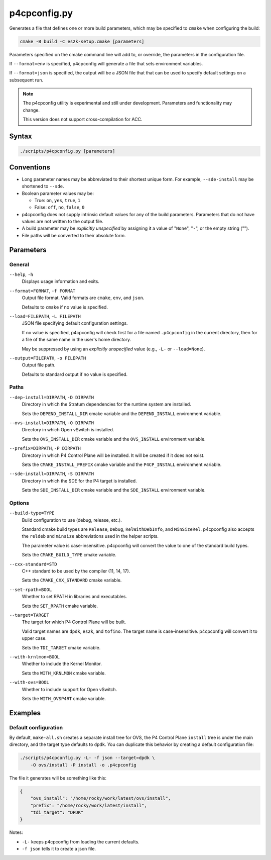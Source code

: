 .. Copyright 2023 Intel Corporation
   SPDX-License-Identifier: Apache 2.0

=============
p4cpconfig.py
=============

Generates a file that defines one or more build parameters, which may
be specified to ``cmake`` when configuring the build:

.. code-block:: text

  cmake -B build -C es2k-setup.cmake [parameters]

Parameters specified on the cmake command line will add to, or override,
the parameters in the configuration file.

If ``--format=env`` is specified, p4cpconfig will generate a file
that sets environment variables.

If ``--format=json`` is specified, the output will be a JSON file that
that can be used to specify default settings on a subsequent run.

.. note::

  The p4cpconfig utility is experimental and still under development.
  Parameters and functionality may change.

  This version does not support cross-compilation for ACC.

Syntax
======

.. code-block:: bash

  ./scripts/p4cpconfig.py [parameters]

Conventions
===========

* Long parameter names may be abbreviated to their shortest unique form.
  For example, ``--sde-install`` may be shortened to ``--sde``.

* Boolean parameter values may be:

  * True: ``on``, ``yes``, ``true``, ``1``
  * False: ``off``, ``no``, ``false``, ``0``

* p4cpconfig does not supply intrinsic default values for any of the
  build parameters. Parameters that do not have values are not written
  to the output file.

* A build parameter may be *explicitly unspecified* by assigning it
  a value of "``None``", "``-``", or the empty string ("").

* File paths will be converted to their absolute form.

Parameters
==========

General
-------

``--help``, ``-h``
  Displays usage information and exits.

``--format=FORMAT``, ``-f FORMAT``
  Output file format.
  Valid formats are ``cmake``, ``env``, and ``json``.

  Defaults to ``cmake`` if no value is specified.

``--load=FILEPATH``, ``-L FILEPATH``
  JSON file specifying default configuration settings.

  If no value is specified, p4cpconfig will check first for
  a file named ``.p4cpconfig`` in the current directory, then for
  a file of the same name in the user's home directory.

  May be suppressed by using an *explicitly unspecified* value
  (e.g., ``-L-`` or ``--load=None``).

``--output=FILEPATH``, ``-o FILEPATH``
  Output file path.

  Defaults to standard output if no value is specified.

Paths
-----

``--dep-install=DIRPATH``, ``-D DIRPATH``
  Directory in which the Stratum dependencies for the runtime system
  are installed.

  Sets the ``DEPEND_INSTALL_DIR`` cmake variable and the ``DEPEND_INSTALL``
  environment variable.

``--ovs-install=DIRPATH``, ``-O DIRPATH``
  Directory in which Open vSwitch is installed.

  Sets the ``OVS_INSTALL_DIR`` cmake variable and the ``OVS_INSTALL``
  environment variable.

``--prefix=DIRPATH``, ``-P DIRPATH``
  Directory in which P4 Control Plane will be installed.
  It will be created if it does not exist.

  Sets the ``CMAKE_INSTALL_PREFIX`` cmake variable and the
  ``P4CP_INSTALL`` environment variable.

``--sde-install=DIRPATH``, ``-S DIRPATH``
  Directory in which the SDE for the P4 target is installed.

  Sets the ``SDE_INSTALL_DIR`` cmake variable and the ``SDE_INSTALL``
  environment variable.

Options
-------

``--build-type=TYPE``
  Build configuration to use (debug, release, etc.).

  Standard cmake build types are ``Release``, ``Debug``, ``RelWithDebInfo``,
  and ``MinSizeRel``.
  p4cpconfig also accepts the ``reldeb`` and ``minsize`` abbreviations used
  in the helper scripts.

  The parameter value is case-insensitive.
  p4cpconfig will convert the value to one of the standard build types.

  Sets the ``CMAKE_BUILD_TYPE`` cmake variable.

``--cxx-standard=STD``
  C++ standard to be used by the compiler (11, 14, 17).

  Sets the ``CMAKE_CXX_STANDARD`` cmake variable.

``--set-rpath=BOOL``
  Whether to set RPATH in libraries and executables.

  Sets the ``SET_RPATH`` cmake variable.

``--target=TARGET``
  The target for which P4 Control Plane will be built.

  Valid target names are ``dpdk``, ``es2k``, and ``tofino``.
  The target name is case-insensitive.
  p4cpconfig will convert it to upper case.

  Sets the ``TDI_TARGET`` cmake variable.

``--with-krnlmon=BOOL``
  Whether to include the Kernel Monitor.

  Sets the ``WITH_KRNLMON`` cmake variable.

``--with-ovs=BOOL``
  Whether to include support for Open vSwitch.

  Sets the ``WITH_OVSP4RT`` cmake variable.

Examples
========

Default configuration
---------------------

By default, ``make-all.sh`` creates a separate install tree for OVS,
the P4 Control Plane ``install`` tree is under the main directory,
and the target type defaults to ``dpdk``.
You can duplicate this behavior by creating a default configuration file:

.. code-block:: bash

  ./scripts/p4cpconfig.py -L- -f json --target=dpdk \
      -O ovs/install -P install -o .p4cpconfig

The file it generates will be something like this:

.. code-block:: json

  {
      "ovs_install": "/home/rocky/work/latest/ovs/install",
      "prefix": "/home/rocky/work/latest/install",
      "tdi_target": "DPDK"
  }

Notes:

* ``-L-`` keeps p4cpconfig from loading the current defaults.
* ``-f json`` tells it to create a json file.
